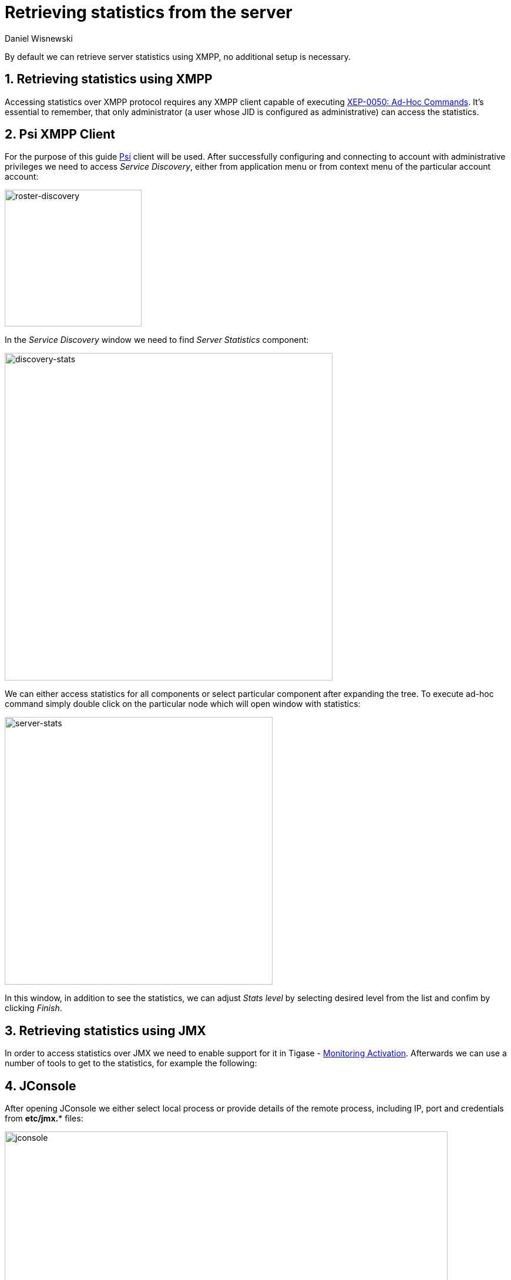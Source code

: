 [[retrievingStatisticsFromTheServer]]
Retrieving statistics from the server
=====================================
:author: Daniel Wisnewski
:version: v2.0
:date: 2015-13-07 11:22

:toc:
:numbered:
:website: http://www.tigase.net

By default we can retrieve server statistics using XMPP, no additional setup is necessary.

Retrieving statistics using XMPP
--------------------------------

Accessing statistics over XMPP protocol requires any XMPP client capable of executing link:http://xmpp.org/extensions/xep-0050.html[XEP-0050: Ad-Hoc Commands]. It's essential to remember, that only administrator (a user whose JID is configured as administrative) can access the statistics.

Psi XMPP Client
---------------

For the purpose of this guide http://psi-im.org/[Psi] client will be used. After successfully configuring and connecting to account with administrative privileges we need to access _Service Discovery_, either from application menu or from context menu of the particular account account:

image:images/monitoring_xmpp_1.png[caption="Figure 1: ", title="Access service discovery", alt="roster-discovery", width="233"]

In the _Service Discovery_ window we need to find _Server Statistics_ component:

image:images/monitoring_xmpp_2.png[caption="Figure 2: ", title="Access statistics component in service discovery", alt="discovery-stats", width="558"]

We can either access statistics for all components or select particular component after expanding the tree. To execute ad-hoc command simply double click on the particular node which will open window with statistics:

image:images/monitoring_xmpp_3.png[caption="Figure 3: ", title="Server statistics", alt="server-stats", width="456"]

In this window, in addition to see the statistics, we can adjust _Stats level_ by selecting desired level from the list and confim by clicking _Finish_.


Retrieving statistics using JMX
-------------------------------

In order to access statistics over JMX we need to enable support for it in Tigase - xref:monitoring_activation[Monitoring Activation]. Afterwards we can use a number of tools to get to the statistics, for example the following:

JConsole
--------

After opening JConsole we either select local process or provide details of the remote process, including IP, port and credentials from *etc/jmx.** files:

image:images/monitoring_jmx_jconsole_1.png[caption="Figure 4: JConsole", alt="jconsole", width="754"]

Afterwards we navigate to the MBeans tab from where we can access the `tigase.stats` MBean. It offers similar options to XMPP - either accessing statistics for all components or only for particular component as well as adjusting level for which we want to obtain statistics:

image:images/monitoring_jmx_jconsole_2.png[caption="Figure 5: JConsole", alt="jconsole", width="967"]

StatsDumper.groovy
------------------

In order to collect statistics over period of time following groovy script can be used: link:files/StatsDumper.groovy[StatsDumper.groovy]. It's a Simple JMX client that connects to Tigase and periodically saves all statistics to files.

It takes following parameters:
[source,bash]
----
$ groovy StatsDumper.groovy [hostname] [username] [password] [dir] [port] [delay(ms)] [interval(ms)] [loadhistory(bool)]
----
* hostname - address of the instance
* username - JMX username
* password - JMX username
* dir - directory to which save the files with statistics
* port - port on which to make the connection
* delay(ms) - initial delay in milliseconds after which statistics should be saved
* interval(ms) - interval between each retrieval/saving of statistics
* loadhistory(bool) - indicates whether or not load statistics history from server (if such is enabled in Tigase)

Statistics description
----------------------
Statistics are divided between components and processors.  You may see the same statistics collected for multiple components which are defined in common components section.
Note that statistics are defined by {$component}/statistic so if you wanted Max queue size on pubsub, you would look for +pubsub/Max queue size+.
Statistics will not be provided by components that are not enabled.

Statistics common to components
~~~~~~~~~~~~~~~~~~~~~~~~~~~~~~~
These statistics may be found in multiple components and may be seen multiple times.
For example both s2s and c2s will have Bytes sent statistic, so each can be found the following way:
[source,properties]
-----
s2s/Bytes received
c2s/Bytes received
-----

add-script last {interval}
^^^^^^^^^^^^^^^^^^^^^^^^^^

The number of times that +add-script+ adhoc command has been run within the last interval.

*Available {interval}*: hour|minute|second

*Statistics Level*: FINEST

*Result Format*: Integer

*Sub-level Statistics Available*:

+add-script/Average processing time+: The average time in ms, returned as an integer, it takes for +add-script+ to execute.

*Available from the following components*:
[source,list]
-----
amp, bosh, c2s, cl-comp, eventbus, message-archive, message-router, monitor, muc, proxy, pubsub, rest, s2s, sess-man, ws2s
-----

*List of possible statistics*:
[source,list]
-----
{compname}/adhoc-command/add-script last hour
{compname}/adhoc-command/add-script last minute
{compname}/adhoc-command/add-script last second
{compname}/adhoc-command/add-script/Average processing time
-----

Average processing time on last 100 runs [ms]
^^^^^^^^^^^^^^^^^^^^^^^^^^^^^^^^^^^^^^^^^^^^^

The average processing time in milliseconds for all commands and scripts for this component over the last 100 times component is called.  This number will populate with less than 100 runs, and will continue averaging until 100 runs happens, at that point, it's the most recent 100 instances.
This statistic will reset every time the server shuts down or restarts.

*Statistics Level*: FINEST

*Result Format*: Integer

*Available from the following components*:
[source,list]
-----
amp, bosh, c2s, cl-comp, eventbus, message-archive, message-router, monitor, muc, proxy, pubsub, rest, s2s, sess-man, ws2s
-----

*List of possible statistics*:
[source,list]
-----
{compname}/Average processing time on last 100 runs [ms]
-----

Bytes received
^^^^^^^^^^^^^^
The total number of bytes that the component has received during the current server instance. This statistic resets at server shutdown or restart.

*Statistics Level*: FINE|FINEST

c2s is FINE, all others are FINEST

*Result Format*: Integer

*Available from the following components*:
[source,list]
-----
bosh, c2s, cl-comp, proxy, s2s, ws2s
-----

*List of possible statistics*:
[source,list]
-----
{compname}/Bytes received
-----

Bytes sent
^^^^^^^^^^

The total number of bytes that the component has sent during the current server instance. This statistic resets at server shutdown or restart.

*Statistics Level*: FINE|FINEST

c2s is FINE, all others are FINEST

*Result Format*: Integer

*Available from the following components*:
[source,list]
-----
bosh, c2s, cl-comp, proxy, s2s, ws2s
-----

*List of possible statistics*:
[source,list]
-----
{compname}/Bytes sent
-----

del-script last {interval}
^^^^^^^^^^^^^^^^^^^^^^^^^^

The number of times that +del-script+ adhoc command has been run within the last interval.

*Available {interval}*: hour|minute|second

*Statistics Level*: FINEST

*Result Format*: Integer

*Sub-level Statistics Available*:

+del-script/Average processing time+: The average time in ms, returned as an integer, it takes for +del-script+ to execute.

*Available from the following components*:
[source,list]
-----
amp, bosh, c2s, cl-comp, eventbus, message-archive, message-router, monitor, muc, proxy, pubsub, rest, s2s, sess-man, ws2s
-----

*List of possible statistics*:
[source,list]
-----
{compname}/adhoc-command/del-script last hour
{compname}/adhoc-command/del-script last minute
{compname}/adhoc-command/del-script last second
{compname}/adhoc-command/del-script/Average processing time
-----

Last {interval} packets
^^^^^^^^^^^^^^^^^^^^^^^

The number of packets that have been handled by this component in the last interval.

*Available {interval}*: hour|minute|second

*Statistics Level*: FINEST

*Result Format*: Integer

*Available from the following components*:
[source,list]
-----
amp, bosh, c2s, cl-comp, eventbus, message-archive, message-router, monitor, muc, proxy, pubsub, rest, s2s, sess-man, ws2s
-----

*List of possible statistics*:
[source,list]
-----
{compname}/last hour packets
{compname}/last minute packets
{compname}/last second packets
-----

list-commands last {interval}
^^^^^^^^^^^^^^^^^^^^^^^^^^^^^

The number of +list-commands+ requests sent to the component in the last interval.

*Available {interval}*: hour|minute|second

*Statistics Level*: FINEST

*Result Format*: Integer

*Sub-level Statistics Available*:

+list-commands/Average processing time+: The average time in ms, returned as an integer, it takes for +list-commands+ to execute.

*Available from the following components*:
[source,list]
-----
amp, bosh, c2s, cl-comp, eventbus, message-archive, message-router, monitor, muc, proxy, pubsub, rest, s2s, sess-man, ws2s
-----

*List of possible statistics*:
[source,list]
-----
{compname}/list-commands last hour
{compname}/list-commands last minute
{compname}/list-commands last second
{compname}/list-commands/Average processing time
-----

{IN|OUT|Total} queue overflow
^^^^^^^^^^^^^^^^^^^^^^^^^^^^^

The number of times the in or out queue has overflown for this component.  That is there are more packets queues than the max queue size.
A total statistic is also available that combines both results.

*Statistics Level*: FINEST

*Result Format*: Integer

*Available from the following components*:
[source,list]
-----
amp, bosh, c2s, cl-comp, eventbus, message-archive, message-router, monitor, muc, proxy, pubsub, rest, s2s, sess-man, ws2s
-----

*List of possible statistics*:
[source,list]
-----
{compname}/IN queue overflow
{compname}/OUT queue overflow
{compname}/Total queue overflow
-----

{in|out} queue wait: {priority}
^^^^^^^^^^^^^^^^^^^^^^^^^^^^^^^

The number of packets with {priority} priority currently in the incoming or outgoing queue.

*Available {priority}*: SYSTEM|CLUSTER|HIGH|NORMAL|LOW|PRESENCE|LOWEST

*Statistics Level*: FINEST

*Result Format*: Integer

*Available from the following components*:
[source,list]
-----
amp, bosh, c2s, cl-comp, eventbus, message-archive, message-router, monitor, muc, proxy, pubsub, rest, s2s, sess-man, ws2s
-----

*List of possible statistics*:
[source,list]
-----
{compname}/In queue wait: SYSTEM
{compname}/In queue wait: CLUSTER
{compname}/In queue wait: HIGH
{compname}/In queue wait: NORMAL
{compname}/In queue wait: LOW
{compname}/In queue wait: PRESENCE
{compname}/In queue wait: LOWEST
{compname}/Out queue wait: SYSTEM
{compname}/Out queue wait: CLUSTER
{compname}/Out queue wait: HIGH
{compname}/Out queue wait: NORMAL
{compname}/Out queue wait: LOW
{compname}/Out queue wait: PRESENCE
{compname}/Out queue wait: LOWEST
-----

{IN|OUT}_QUEUE processed {type}
^^^^^^^^^^^^^^^^^^^^^^^^^

The number of stanzas of different types that have been processed VIA the In or Out Queue of this component.  This number will reset at the end of the server instance.
Each component will have a list of the different types of stanzas it can process.

*Available {type}*:
[source,list]
-----
messages
presences
cluster
other
IQ no XMLNS
IQ http://jabber.org/protocol/disco#items
IQ bind
IQ jabber:iq:roster
IQ session
IQ vCard
IQ command
IQ jabber:iq:private
IQ http://jabber.org/protocol/disco#info
total IQ
-----

NOTE: Several statistics are only available from statistics component, shutdown thread will ONLY print the following: messages, presences, cluster, other, IQ no XLMNS, total IQ.

*Statistics Level*: FINER

*Result Format*: Integer

*Available from the following components*:
[source,list]
-----
amp, bosh, c2s, cl-comp, eventbus, message-archive, message-router, monitor, muc, proxy, pubsub, rest, s2s, sess-man, ws2s
-----

*List of possible statistics*:
[source,list]
-----
{compname}/IN_QUEUE processed messages
{compname}/IN_QUEUE processed presences
{compname}/IN_QUEUE processed cluster
{compname}/IN_QUEUE processed other
{compname}/IN_QUEUE processed IQ no XMLNS
{compname}/IN_QUEUE processed IQ http://jabber.org/protocol/disco#items
{compname}/IN_QUEUE processed IQ http://jabber.org/protocol/disco#info
{compname}/IN_QUEUE processed IQ bind
{compname}/IN_QUEUE processed IQ jabber:iq:roster
{compname}/IN_QUEUE processed IQ jabber:iq:private
{compname}/IN_QUEUE processed IQ session
{compname}/IN_QUEUE processed IQ vCard
{compname}/IN_QUEUE processed IQ command
{compname}/IN_QUEUE processed total IQ
{compname}/OUT_QUEUE processed messages
{compname}/OUT_QUEUE processed presences
{compname}/OUT_QUEUE processed cluster
{compname}/OUT_QUEUE processed other
{compname}/OUT_QUEUE processed IQ no XMLNS
{compname}/OUT_QUEUE processed IQ http://jabber.org/protocol/disco#items
{compname}/OUT_QUEUE processed IQ http://jabber.org/protocol/disco#info
{compname}/OUT_QUEUE processed IQ bind
{compname}/OUT_QUEUE processed IQ jabber:iq:roster
{compname}/OUT_QUEUE processed IQ jabber:iq:private
{compname}/OUT_QUEUE processed IQ session
{compname}/OUT_QUEUE processed IQ vCard
{compname}/OUT_QUEUE processed IQ command
{compname}/OUT_QUEUE processed total IQ
-----

max queue size
^^^^^^^^^^^^^^

The maximum number of items allowed in the packet queue for this component.

*Statistics Level*:

*Result Format*: Integer

*Available from the following components*:
[source,list]
-----
amp, bosh, c2s, cl-comp, eventbus, message-archive, message-router, muc, monitor, proxy, pubsub, rest, s2s, sess-man, ws2s
-----

*List of possible statistics*:
[source,list]
-----
{compname}/max queue size
-----

Open Connections
^^^^^^^^^^^^^^^^

The number of open connections to the component.

*Statistics Level*: INFO|FINEST

c2s is INFO, all other components are FINEST

*Result Format*: Integer

*Available from the following components*:
[source,list]
-----
bosh, c2s, cl-comp, proxy, s2s, ws2s
-----

*List of possible statistics*:
[source,list]
-----
{compname}/Open connections
-----

Packets received
^^^^^^^^^^^^^^^^

The total number of packets received by the component from external sources in the current instance.  This number resets at server shutdown or restart.

*Statistics Level*: FINE

*Result Format*: Integer

*Available from the following components*:
[source,list]
-----
amp, bosh, c2s, cl-comp, eventbus, message-archive, message-router, monitor, muc, proxy, pubsub, rest, s2s, sess-man, ws2s
-----

*List of possible statistics*:
[source,list]
-----
{compname}/Packets received
-----

Packets sent
^^^^^^^^^^^^

The total number of packets sent by the component in the current instance.  This number resets at server shutdown or restart.

*Statistics Level*: FINE

*Result Format*: Integer

*Available from the following components*:
[source,list]
-----
amp, bosh, c2s, cl-comp, eventbus, message-archive, message-router, monitor, muc, proxy, pubsub, rest, s2s, sess-man, ws2s
-----

*List of possible statistics*:
[source,list]
-----
{compname}/Packets sent
-----

Processed packets thread: {in|out}_{#}
^^^^^^^^^^^^^^^^^^^^^^^^^^^^^^^^^^^^^^

How many packets have been processed in and out by each processing thread.  Statistics will provide a list with each processing thread, and each thread having an in and an out counter.
Let's say that we have 4 threads set for ws2s, a list will be seen like this:
[source,list]
-----
ws2s/Processed packets thread: in_0-ws2s
ws2s/Processed packets thread: in_2-ws2s
ws2s/Processed packets thread: in_3-ws2s
ws2s/Processed packets thread: in_4-ws2s
ws2s/Processed packets thread: out_0-ws2s
ws2s/Processed packets thread: out_1-ws2s
ws2s/Processed packets thread: out_2-ws2s
ws2s/Processed packets thread: out_3-ws2s
-----
Note that the processor counter starts with 0 and will count for as many threads as the component has as defined in xref:processingthreadsstat[{compname}/Processing threads].

*Statistics Level*: FINEST

*Result Format*: Integer

*Available from the following components*:
[source,list]
-----
amp, bosh, c2s, cl-comp, eventbus, message-archive, message-router, monitor, muc, pubsub, proxy, rest, s2s, sess-man, ws2s
-----

*List of possible statistics*:
[source,list]
-----
{compname}/Processed packets thread: in_0-{compname}
{compname}/Processed packets thread: out_0-{compname}
{compname}/Processed packets thread: in_1-{compname}
{compname}/Processed packets thread: out_1-{compname}
{compname}/Processed packets thread: in_2-{compname}
{compname}/Processed packets thread: out_2-{compname}
{compname}/Processed packets thread: in_3-{compname}
{compname}/Processed packets thread: out_3-{compname}
{compname}/Processed packets thread: in_4-{compname}
{compname}/Processed packets thread: out_4-{compname}
{compname}/Processed packets thread: in_5-{compname}
{compname}/Processed packets thread: out_5-{compname}
...
-----

[[processingthreadsstat]]
processing threads
^^^^^^^^^^^^^^^^^^

The number of threads provided for the particular component.

*Statistics Level*: FINER

*Result Format*: Integer

*Available from the following components*:
[source,list]
-----
amp, bosh, c2s, cl-comp, eventbus, message-archive, message-router, monitor, muc, proxy, pubsub, rest, s2s, sess-man, ws2s
-----

*List of possible statistics*:
[source,list]
-----
{compname}/processing threads
-----

Socket overflow
^^^^^^^^^^^^^^^

The number of times that this component has experienced socket overflow and had to drop packets.  This does not include the number of dropped packets.

*Statistics Level*: FINEST


*Result Format*: Integer

*Available from the following components*:
[source,list]
-----
bosh, c2s, cl-comp, proxy, s2s, ws2s
-----

*List of possible statistics*:
[source,list]
-----
{compname}/Socket overflow
-----

Total {in|out} queues wait
^^^^^^^^^^^^^^^^^^^^^^^^^^

The number of packets in the inbound or outbound queue that are currently waiting to be sent.  This includes packets of all types. This is an instant statistics, in that the number in queue is only as many in the queue the moment statistics are gathered.

*Related Statistics*:
+{compname}/Total queue wait+: A combined total of +Total in queue wait+ and +Total out queue wait+ statistics for this component.
+Total queues wait+: A combined total of all component queue wait statistics.

*Statistics Level*: FINEST

*Result Format*: Integer

*Available from the following components*:
[source,list]
-----
amp, bosh, c2s, cl-comp, eventbus, message-archive, message-router, muc, monitor, proxy, pubsub, rest, s2s, sess-man, ws2s
-----

*List of possible statistics*:
[source,list]
-----
{compname}/Total in queues wait
{compname}/Total out queues wait
{compname}/Total queues wait
Total queues wait
-----

Total queues overflow
^^^^^^^^^^^^^^^^^^^^^

The number of times the component packet wait queue has overflown and had to drop packets.  This statistic does not keep track of the number of dropped packets.

*Related Statistics*:
+total/Total queues overflow+: The combined total of all queue overflow statistics for all components.

*Statistics Level*: FINEST

*Result Format*: Integer

*Available from the following components*:
[source,list]
-----
amp, bosh, c2s, cl-comp, eventbus, message-archive, message-router, monitor, muc, proxy, pubsub, rest, s2s, sess-man, ws2s
-----

*List of possible statistics*:
[source,list]
-----
{compname}/Total queues overflow
total/Total queues overflow
-----

Waiting to send
^^^^^^^^^^^^^^^

The number of packets in the component's queue that are waiting to be sent.  This number will usually be 0 however it will grow if a large number of packets are jamming up your system, or your queue sizes are set too low.

*Statistics Level*: FINEST

*Result Format*: Integer

*Available from the following components*:
[source,list]
-----
bosh, c2s, cl-comp, proxy, s2s, ws2s
-----

*List of possible statistics*:
[source,list]
-----
{compname}/Waiting to send
-----

Watchdog runs
^^^^^^^^^^^^^

The number of times watchdog has been run on this component to check for stale connections.

*Statistics Level*: FINER

*Result Format*: Integer

*Available from the following components*:
[source,list]
-----
bosh, c2s, cl-comp, s2s, ws2s
-----

*List of possible statistics*:
[source,list]
-----
{compname}/Watchdog runs
-----

Watchdog stopped
^^^^^^^^^^^^^^^^

The number of times watchdog identified and closed a connection it has found to be stale according to the settings in init.properties or by the defaults defined xref:watchdog[in this section].

*Statistics Level*: FINER

*Result Format*: Integer

*Available from the following components*:
[source,list]
-----
bosh, cl-comp, c2s, s2s, ws2s
-----

*List of possible statistics*:
[source,list]
-----
{compname}/Watchdog stopped
-----

Watchdog tests
^^^^^^^^^^^^^^

The number of times watchdog has found a potential stale connection and has conducted a test to determine whether or not to close the connection.  This is per component in the current server instance.

*Statistics Level*: FINER

*Result Format*: Integer

*Available from the following components*:
[source,list]
-----
bosh, cl-comp, c2s, s2s, ws2s
-----

*List of possible statistics*:
[source,list]
-----
{compname}/Watchdog tests
-----

AMP
~~~

No exclusive amp specific statistics

bosh
~~~~

Bosh sessions
^^^^^^^^^^^^^

The number of currently open and running BOSH sessions to the server.

*Statistics Level*: FINEST

*Result Format*: Integer

*List of possible statistics*:
[source,list]
-----
bosh/Bosh sessions
-----

pre-bind-session last {interval}
^^^^^^^^^^^^^^^^^^^^^^^^^^^^^^^^

The number of times the pre-bind-session command has been executed within the last specified interval.

*Available {interval}*: hour|minute|second

*Statistics Level*: FINEST

*Result Format*: Integer

*Sub-level Statistics Available*:

+bosh/pre-bind-session/Average processing time+: The average time in ms, returned as an integer, it takes for +pre-bind-session+ to execute.

*List of possible statistics*:
[source,list]
-----
bosh/adhoc-command/pre-bind-session last hour
bosh/adhoc-command/pre-bind-session last minute
bosh/adhoc-command/pre-bind-session last second
bosh/adhoc-command/pre-bind-session/Average processing time
-----

c2s
~~~

No exclusive c2s specific statistics

cl-comp
~~~~~~~

adhoc-command/cluster-nodes-list last {interval}
^^^^^^^^^^^^^^^^^^^^^^^^^^^^^^^^^^^^^^^^^^^^^^^^

The number of times per interval that the cluster-nodes-list command has been executed.

*Available {interval}*: hour|minute|second

*Statistics Level*: FINEST

*Result Format*: Integer

*Sub-level Statistics Available*:

+cl-comp/Adhoc-command/cluster-nodes-list/Average processing time+: The average time in ms, returned as an integer, it takes for +cluster-nodes-list+ to execute.

*List of possible statistics*:
[source,list]
-----
cl-comp/adhoc-command/cluster-nodes-list last hour
cl-comp/adhoc-command/cluster-nodes-list last minute
cl-comp/adhoc-command/cluster-nodes-list last second
cl-comp/adhoc-command/cluster-nodes-list/Average processing time
-----

adhoc-command/force-stop-service last {interval}
^^^^^^^^^^^^^^^^^^^^^^^^^^^^^^^^^^^^^^^^^^^^^^^^

The number of times per interval that the force-stop-service command has been executed.

*Available {interval}*: hour|minute|second

*Statistics Level*: FINEST

*Result Format*: Integer

*Sub-level Statistics Available*:

+cl-comp/Adhoc-command/force-stop-service/Average processing time+: The average time in ms, returned as an integer, it takes for +force-stop-service+ to execute.

*List of possible statistics*:
[source,list]
-----
cl-comp/adhoc-command/force-stop-service last hour
cl-comp/adhoc-command/force-stop-service last minute
cl-comp/adhoc-command/force-stop-service last second
cl-comp/adhoc-command/force-stop-service/Average processing time
-----

adhoc-command/service-keys last {interval}
^^^^^^^^^^^^^^^^^^^^^^^^^^^^^^^^^^^^^^^^^^

The number of times per interval that the service-keys command has been executed.

*Available {interval}*: hour|minute|second

*Statistics Level*: FINEST

*Result Format*: Integer

*Sub-level Statistics Available*:

+cl-comp/Adhoc-command/service-keys/Average processing time+: The average time in ms, returned as an integer, it takes for +service-keys+ to execute.

*List of possible statistics*:
[source,list]
-----
cl-comp/adhoc-command/service-keys last hour
cl-comp/adhoc-command/service-keys last minute
cl-comp/adhoc-command/service-keys last second
cl-comp/adhoc-command/service-keys/Average processing time
-----

adhoc-command/sim-serv-stopped {interval}
^^^^^^^^^^^^^^^^^^^^^^^^^^^^^^^^^^^^^^^^^

The number of times per interval that the sim-serv-stopped command has been executed.

*Available {interval}*: hour|minute|second

*Statistics Level*: FINEST

*Result Format*: Integer

*Sub-level Statistics Available*:

+cl-comp/Adhoc-command/sim-serv-stopped/Average processing time+: The average time in ms, returned as an integer, it takes for +sim-serv-stopped+ to execute.

*List of possible statistics*:
[source,list]
-----
cl-comp/adhoc-command/sim-serv-stopped last hour
cl-comp/adhoc-command/sim-serv-stopped last minute
cl-comp/adhoc-command/sim-serv-stopped last second
cl-comp/adhoc-command/sim-serv-stopped/Average processing time
-----

Average compression ratio
^^^^^^^^^^^^^^^^^^^^^^^^^

The average compression ratio of data sent to other clusters during the session.

*Statistics Level*: FINE

*Result Format*: Float

*List of possible statistics*:
[source,list]
-----
cl-comp/Average compression ratio
-----

Average decompression ratio
^^^^^^^^^^^^^^^^^^^^^^^^^^^

The average compression ratio of data received from other clusters during the session.

*Statistics Level*: FINE

*Result Format*: Float

*List of possible statistics*:
[source,list]
-----
cl-comp/Average decompression ratio
-----

Last {interval} disconnects
^^^^^^^^^^^^^^^^^^^^^^^^^^^

The number of cluster disconnections within the specified interval.

*Available {interval}*: day|hour

*Statistics Level*: FINE

*Result Format*: Comma separated Array.  For day, each array is the number of disconnections each hour, most recent first. For hour each array is the number of disconnections each minute, most recent first.

*List of possible statistics*:
[source,list]
-----
cl-comp/Last day disconnects
cl-comp/Last hour disconnects
-----

Service connected time-outs
^^^^^^^^^^^^^^^^^^^^^^^^^^^

The number of time-outs during connection initialization of cluster nodes.

*Statistics Level*: FINEST

*Result Format*: Integer

*List of possible statistics*:
[source,list]
-----
cl-comp/Service connected time-outs
-----

Total disconnects
^^^^^^^^^^^^^^^^^

The number of clusters that have disconnected during the current session.

*Statistics Level*: FINEST

*Result Format*: Integer

*List of possible statistics*:
[source,list]
-----
cl-comp/Total disconnects
-----

eventbus
~~~~~~~~

No exclusive eventbus specific statistics

message-archive
~~~~~~~~~~~~~~~

Removal time of expired messages (avg)
^^^^^^^^^^^^^^^^^^^^^^^^^^^^^^^^^^^^^^

The average amount of time in milliseconds it takes to remove expired messages from the repository. This includes manual and automatic removal of messages.

*Statistics Level*: FINE

*Result Format*: Integer

*List of possible statistics*:
[source,list]
-----
message-archive/Removal time of expired messages (avg)
-----

message-router
~~~~~~~~~~~~~~

CPUs no
^^^^^^^

The number of CPUs available on the host machine.

*Statistics Level*: FINEST

*Result Format*: Integer

*List of possible statistics*:
[source,list]
-----
message-router/CPUs no
-----

CPU usage
^^^^^^^^^

% of available CPU power used by Tigase Server at the moment statistics are taken.
Two formats are available for CPU usage: A float integer which expresses a long decimal available from +CPU Usage [%]+, and a string which provides a rounded number with a % sign from +CPU usage+.

*Statistics Level*: FINE

*Result Format*: Float|String

*List of possible statistics*:
[source,list]
-----
message-router/CPU usage [%]
message-router/CPU usage
-----

Free Heap
^^^^^^^^^

The amount of heap memory that is available for use, expressed in KB

*Statistics Level*: FINE

*Result Format* String

*List of possible statistics*:
[source,list]
-----
message-router/Free Heap
-----

Free NonHeap
^^^^^^^^^^^^

The amount of non-heap memory that is available for use, expressed in KB

*Statistics Level*: FINE

*Result Format* String

*List of possible statistics*:
[source,list]
-----
message-router/Free NonHeap
-----

HEAP usage [%]
^^^^^^^^^^^^^^

Total percent of HEAP memory in use by Tigase.

*Statistics Level*: FINE

*Result Format*: Float

*List of possible statistics*:
[source,list]
-----
message-router/HEAP usage [%]
-----

Local hostname
^^^^^^^^^^^^^^

The local hostname of the physical server.

*Statistics Level*: INFO

*Result Format*: String

*List of possible statistics*:
[source,list]
-----
message-router/Local hostname
-----

Load average
^^^^^^^^^^^^

The average system load for the previous minute.  The way in which the load average is calculated is operating system specific but is typically a damped time-dependent average.

*Statistics Level*: FINE

*Result Format*: Float

*List of possible statistics*:
[source,list]
-----
message-router/Load average
-----

Max Heap mem
^^^^^^^^^^^^

Maximum amount of heap memory available as defined by JAVA_OPTIONS in tigase.conf, in Kb.

*Statistics Level*: INFO

*Result Format*: String

*List of possible statistics*:
[source,list]
-----
message-router/Max Heap mem
-----

Max NonHeap mem
^^^^^^^^^^^^^^^

Maximum amount of non-heap memory available as defined by JAVA_OPTIONS in tigase.conf, in Kb.

*Statistics Level*: FINE

*Result Format*: String

*List of possible statistics*:
[source,list]
-----
message-router/Max NonHeap mem
-----

NONHEAP usage [%]
^^^^^^^^^^^^^^^^^

Total amount of NONHEAP memory in use expressed as a percentage.

*Statistics Level*: FINE

*Result Format*: Float

*List of possible statistics*:
[source,list]
-----
message-archive/NONHEAP usage [%]
-----

Threads count
^^^^^^^^^^^^^

The total number of processing threads available across all components.

*Statistics Level*: FINEST

*Result Format*: Integer

*List of possible statistics*:
[source,list]
-----
message-router/Threads count
-----

Uptime
^^^^^^

The total amount of time the server has been online for this session.

*Statistics Level*: INFO

*Result Format*: String

*List of possible statistics*:
[source,list]
-----
message-router/Uptime
-----

Used Heap
^^^^^^^^^

The amount of heap memory in use in KB.

*Statistics Level*: INFO

*Result Format*: String

*List of possible statistics*:
[source,list]
-----
message-router/Used Heap
-----

Used NonHeap
^^^^^^^^^^^^

The amount of non-heap memory in use shown in KB.

*Statistics Level*: FINE

*Result Format*: String

*List of possible statistics*:
[source,list]
-----
message-router/Used NonHeap
-----

monitor
~~~~~~~

adhoc-command/load-errors last {interval}
^^^^^^^^^^^^^^^^^^^^^^^^^^^^^^^^^^^^^^^^^

The number of times per interval that the load-errors command has been executed.

*Available {interval}*: hour|minute|second

*Statistics Level*: FINEST

*Result Format*: Integer

*Sub-level Statistics Available*:

+monitor/Adhoc-command/load-errors/Average processing time+: The average time in ms, returned as an integer, it takes for +load-errors+ to execute.

*List of possible statistics*:
[source,list]
-----
monitor/adhoc-command/load-errors last hour
monitor/adhoc-command/load-errors last minute
monitor/adhoc-command/load-errors last second
monitor/adhoc-command/load-errors/Average processing time
-----

muc
~~~

adhoc-command/remove-room last {interval}
^^^^^^^^^^^^^^^^^^^^^^^^^^^^^^^^^^^^^^^^^

The number of times per interval that the remove-room command has been executed.

*Available {interval}*: hour|minute|second

*Statistics Level*: FINEST

*Result Format*: Integer

*Sub-level Statistics Available*:

+muc/Adhoc-command/remove-room/Average processing time+: The average time in ms, returned as an integer, it takes for +remove-room+ to execute.

*List of possible statistics*:
[source,list]
-----
monitor/adhoc-command/remove-room last hour
monitor/adhoc-command/remove-room last minute
monitor/adhoc-command/remove-room last second
monitor/adhoc-command/remove-room/Average processing time
-----

adhoc-command/default-room-config last {interval}
^^^^^^^^^^^^^^^^^^^^^^^^^^^^^^^^^^^^^^^^^^^^^^^^^

The number of times per interval that the default-room-command command has been executed.

*Available {interval}*: hour|minute|second

*Statistics Level*: FINEST

*Result Format*: Integer

*Sub-level Statistics Available*:

+muc/Adhoc-command/default-room-config/Average processing time+: The average time in ms, returned as an integer, it takes for +default-room-config+ to execute.

*List of possible statistics*:
[source,list]
-----
muc/adhoc-command/default-room-config last hour
muc/adhoc-command/default-room-config last minute
muc/adhoc-command/default-room-config last second
muc/adhoc-command/default-room-config/Average processing time
-----

proxy
~~~~~

Average transfer size in KB
^^^^^^^^^^^^^^^^^^^^^^^^^^^

Average size of packets sent through the proxy component during the current session.

*Statistics Level*: FINEST

*Result Format*: Integer

*List of possible statistics*:
[source,list]
-----
proxy/Average transfer size in KB
-----

KBytes transferred
^^^^^^^^^^^^^^^^^^

Total number of Kb transferred through the proxy component.

*Statistics Level*: FINEST

*Result Format*: Integer

*List of possible statistics*:
[source,list]
-----
proxy/KBytes transferred
-----

Open streams
^^^^^^^^^^^^

Number of currently open proxy streams.

*Statistics Level*: FINEST

*Result Format*: Integer

*List of possible statistics*:
[source,list]
-----
proxy/Open streams
-----

Transfers completed
^^^^^^^^^^^^^^^^^^^

Number of specific transfers completed through proxy component.

*Statistics Level*: FINEST

*Result Format*: Integer

*List of possible statistics*:
[source,list]
-----
proxy/Transfers completed
-----

pubsub
~~~~~~

Added new nodes
^^^^^^^^^^^^^^^

The total number of new nodes that has been added in the current server instance.  This statistic is reset when the server resets.

*Statistics Level*: FINEST

*Result Format*: Integer

*List of possible statistics*:
[source,list]
-----
pubsub/Added new nodes
-----

adhoc-command/delete-item last {interval}
^^^^^^^^^^^^^^^^^^^^^^^^^^^^^^^^^^^^^^^^^

The number of times per interval that the delete-item command has been executed.

*Available {interval}*: hour|minute|second

*Statistics Level*: FINEST

*Result Format*: Integer

*Sub-level Statistics Available*:

+pubsub/adhoc-command/delete-item/Average processing time+: The average time in ms, returned as an integer, it takes for +delete-item+ to execute.

*List of possible statistics*:
[source,list]
-----
pubsub/adhoc-command/delete-item last hour
pubsub/adhoc-command/delete-item last minute
pubsub/adhoc-command/delete-item last second
pubsub/adhoc-command/delete-item/Average processing time
-----

adhoc-command/delete-node last {interval}
^^^^^^^^^^^^^^^^^^^^^^^^^^^^^^^^^^^^^^^^^

The number of times per interval that the delete-node command has been executed.

*Available {interval}*: hour|minute|second

*Statistics Level*: FINEST

*Result Format*: Integer

*Sub-level Statistics Available*:

+pubsub/adhoc-command/delete-node/Average processing time+: The average time in ms, returned as an integer, it takes for +delete-item+ to execute.

*List of possible statistics*:
[source,list]
-----
pubsub/adhoc-command/delete-node last hour
pubsub/adhoc-command/delete-node last minute
pubsub/adhoc-command/delete-node last second
pubsub/adhoc-command/delete-node/Average processing time
-----

adhoc-command/list-items last {interval}
^^^^^^^^^^^^^^^^^^^^^^^^^^^^^^^^^^^^^^^^

The number of times per interval that the list-items command has been executed.

*Available {interval}*: hour|minute|second

*Statistics Level*: FINEST

*Result Format*: Integer

*Sub-level Statistics Available*:

+pubsub/adhoc-command/list-items/Average processing time+: The average time in ms, returned as an integer, it takes for +list-items+ to execute.

*List of possible statistics*:
[source,list]
-----
pubsub/adhoc-command/list-items last hour
pubsub/adhoc-command/list-items last minute
pubsub/adhoc-command/list-items last second
pubsub/adhoc-command/list-items/Average processing time
-----

adhoc-command/list-nodes last {interval}
^^^^^^^^^^^^^^^^^^^^^^^^^^^^^^^^^^^^^^^^

The number of times per interval that the list-nodes command has been executed.

*Available {interval}*: hour|minute|second

*Statistics Level*: FINEST

*Result Format*: Integer

*Sub-level Statistics Available*:

+pubsub/adhoc-command/list-nodes/Average processing time+: The average time in ms, returned as an integer, it takes for +list-nodes+ to execute.

*List of possible statistics*:
[source,list]
-----
pubsub/adhoc-command/list-nodes last hour
pubsub/adhoc-command/list-nodes last minute
pubsub/adhoc-command/list-nodes last second
pubsub/adhoc-command/list-nodes/Average processing time
-----

adhoc-command/publish-item last {interval}
^^^^^^^^^^^^^^^^^^^^^^^^^^^^^^^^^^^^^^^^^^

The number of times per interval that the publish-item command has been executed.

*Available {interval}*: hour|minute|second

*Statistics Level*: FINEST

*Result Format*: Integer

*Sub-level Statistics Available*:

+pubsub/adhoc-command/publish-item/Average processing time+: The average time in ms, returned as an integer, it takes for +publish-item+ to execute.

*List of possible statistics*:
[source,list]
-----
pubsub/adhoc-command/publish-item last hour
pubsub/adhoc-command/publish-item last minute
pubsub/adhoc-command/publish-item last second
pubsub/adhoc-command/publish-item/Average processing time
-----

adhoc-command/retrieve-item last {interval}
^^^^^^^^^^^^^^^^^^^^^^^^^^^^^^^^^^^^^^^^^^^

The number of times per interval that the retrieve-item command has been executed.

*Available {interval}*: hour|minute|second

*Statistics Level*: FINEST

*Result Format*: Integer

*Sub-level Statistics Available*:

+pubsub/adhoc-command/retrieve-item/Average processing time+: The average time in ms, returned as an integer, it takes for +retrieve-item+ to execute.

*List of possible statistics*:
[source,list]
-----
pubsub/adhoc-command/retrieve-item last hour
pubsub/adhoc-command/retrieve-item last minute
pubsub/adhoc-command/retrieve-item last second
pubsub/adhoc-command/retrieve-item/Average processing time
-----

AdHocConfigCommandModule last {interval}
^^^^^^^^^^^^^^^^^^^^^^^^^^^^^^^^^^^^^^^^

The number of times per interval that the AdHocConfigCommandModule command has been executed.

*Available {interval}*: hour|minute|second

*Statistics Level*: FINEST

*Result Format*: Integer

*Sub-level Statistics Available*:

+pubsub/AdHocConfigCommandModule/Average processing time+: The average time in ms, returned as an integer, it takes for +AdHocConfigCommandModule+ to execute.

*List of possible statistics*:
[source,list]
-----
pubsub/AdHocConfigCommandModule last hour
pubsub/AdHocConfigCommandModule last minute
pubsub/AdHocConfigCommandModule last second
pubsub/AdHocConfigCommandModule/Average processing time
-----

Affiliations count (in cache)
^^^^^^^^^^^^^^^^^^^^^^^^^^^^^

The total number of pubsub affiliations that are resident in cache memory.  Affiliations include JIDs that are one of the following; Owner, Publisher, Publish-Only, Member, None, Outcast.  This may not reflect total pubsub affiliations in repository.

*Statistics Level*: FINEST

*Result Format*: Integer

*List of possible statistics*:
[source,list]
-----
pubsub/Affiliations count (in cache)
-----


Average DB write time [ms]
^^^^^^^^^^^^^^^^^^^^^^^^^^

The average time of all DB writes from PubSub component.  Average is calculated using two other statistics: (Total writing time / Database writes)

*Statistics Level*: FINEST

*Result Format*: Integer

*List of possible statistics*:
[source,list]
-----
pubsub/Average DB write time [ms]
-----

cache/hits last {interval}
^^^^^^^^^^^^^^^^^^^^^^^^^^

The number of times the cache has achieved a hit within the last interval.  A hit is when a request for information is matched to data that is inside the cache memory.

*Available {interval}*: hour|minute|second

*Statistics Level*: FINEST

*Result Format*: Integer

*List of possible statistics*:
[source,list]
-----
pubsub/cache/hits last hour
pubsub/cache/hits last minute
pubsub/cache/hits last second
-----

cache/hit-miss ratio per {interval}
^^^^^^^^^^^^^^^^^^^^^^^^^^^^^^^^^^^

The ratio of cache hits to cache misses over the specified period.  A cache hit is when a request for information from the cache is matched with information in the cache.  A miss is when that information request cannot find a match in cache.  A miss only indicates that that information was not found in the cache, not that it is not in the repository.

*Available {interval}*: hour|minute

*Statistics Level*: FINE

*Result Format*: Float

*List of possible statistics*:
[source,list]
-----
pubsub/cache/hit-miss ratio per hour
pubsub/cache/hit-miss ratio per minute
-----

cache/requests last {interval}
^^^^^^^^^^^^^^^^^^^^^^^^^^^^^^

The number of memory cache requests made within the last interval.

*Available {interval}*: hour|minute|second

*Statistics Level*: FINEST

*Result Format*: Integer

*List of possible statistics*:
[source,list]
-----
pubsub/cache/Requests last hour
pubsub/cache/Requests last minute
pubsub/cache/Requests last second
-----

Cached nodes
^^^^^^^^^^^^

The number of nodes that is currently in memory cache.

*Statistics Level*: FINEST

*Result Format*: Integer

*List of possible statistics*:
[source,list]
-----
pubsub/Cached nodes
-----

CapsModule
^^^^^^^^^^

The number of times per interval that the CapsModule command has been executed.

*Available {interval}*: hour|minute|second

*Statistics Level*: FINEST

*Result Format*: Integer

*Sub-level Statistics Available*:

+pubsub/CapsModule/Average processing time+: The average time in ms, returned as an integer, it takes for +CapsModule+ to execute.

*List of possible statistics*:
[source,list]
-----
pubsub/CapsModule last hour
pubsub/CapsModule last minute
pubsub/CapsModule last second
pubsub/CapsModule/Average processing time
-----

db/GetNodeItems requests last {interval}
^^^^^^^^^^^^^^^^^^^^^^^^^^^^^^^^^^^^^^^^

The number of times +GetNodeItems+ command has been run within the specified interval.

*Available {interval}*: hour|minute|second

*Statistics Level*: FINEST

*Result Format*: Integer

*Sub-level Statistics Available*:

+pubsub/db/GetNodeItems/Average processing time+: The average time in ms, returned as an integer, it takes for +GetNodeItems+ to execute.

*List of possible statistics*:
[source,list]
-----
pubsub/db/GetNodeItems last hour
pubsub/db/GetNodeItems last minute
pubsub/db/GetNodeItems last second
pubsub/db/GetNodeItems/Average processing time
-----

DefaultConfigModule last {interval}
^^^^^^^^^^^^^^^^^^^^^^^^^^^^^^^^^^^

The number of times per interval that the DefaultConfigModule command has been executed.

*Available {interval}*: hour|minute|second

*Statistics Level*: FINEST

*Result Format*: Integer

*Sub-level Statistics Available*:

+pubsub/DefaultConfigModule/Average processing time+: The average time in ms, returned as an integer, it takes for +DefaultConfigModule+ to execute.

*List of possible statistics*:
[source,list]
-----
pubsub/DefaultConfigModule last hour
pubsub/DefaultConfigModule last minute
pubsub/DefaultConfigModule last second
pubsub/DefaultConfigModule/Average processing time
-----

DiscoverInfoModule last {interval}
^^^^^^^^^^^^^^^^^^^^^^^^^^^^^^^^^^

The number of times per interval that the DiscoverInfoModule command has been executed.

*Available {interval}*: hour|minute|second

*Statistics Level*: FINEST

*Result Format*: Integer

*Sub-level Statistics Available*:

+pubsub/DiscoverInfoModule/Average processing time+: The average time in ms, returned as an integer, it takes for +DiscoverInfoModule+ to execute.

*List of possible statistics*:
[source,list]
-----
pubsub/DiscoverInfoModule last hour
pubsub/DiscoverInfoModule last minute
pubsub/DiscoverInfoModule last second
pubsub/DiscoverInfoModule/Average processing time
-----

DiscoverItemsModule last {interval}
^^^^^^^^^^^^^^^^^^^^^^^^^^^^^^^^^^^

The number of times per interval that the DiscoverItemsModule command has been executed.

*Available {interval}*: hour|minute|second

*Statistics Level*: FINEST

*Result Format*: Integer

*Sub-level Statistics Available*:

+pubsub/DiscoverItemsModule/Average processing time+: The average time in ms, returned as an integer, it takes for +DiscoverItemsModule+ to execute.

*List of possible statistics*:
[source,list]
-----
pubsub/DiscoverItemsModule last hour
pubsub/DiscoverItemsModule last minute
pubsub/DiscoverItemsModule last second
pubsub/DiscoverItemsModule/Average processing time
-----

JabberVersionModule last {interval}
^^^^^^^^^^^^^^^^^^^^^^^^^^^^^^^^^^^

The number of times per interval that the JabberVersionModule command has been executed.

*Available {interval}*: hour|minute|second

*Statistics Level*: FINEST

*Result Format*: Integer

*Sub-level Statistics Available*:

+pubsub/JabberVersionModule/Average processing time+: The average time in ms, returned as an integer, it takes for +JabberVersionModule+ to execute.

*List of possible statistics*:
[source,list]
-----
pubsub/JabberVersionModule last hour
pubsub/JabberVersionModule last minute
pubsub/JabberVersionModule last second
pubsub/JabberVersionModule/Average processing time
-----

ManageAffiiationsModule last {interval}
^^^^^^^^^^^^^^^^^^^^^^^^^^^^^^^^^^^^^^^

The number of times per interval that the ManageAffiliationsModule command has been executed.

*Available {interval}*: hour|minute|second

*Statistics Level*: FINEST

*Result Format*: Integer

*Sub-level Statistics Available*:

+pubsub/ManageAffiliationsModule/Average processing time+: The average time in ms, returned as an integer, it takes for +ManageAffiliationsModule+ to execute.

*List of possible statistics*:
[source,list]
-----
pubsub/ManageAffiliationsModule last hour
pubsub/ManageAffiliationsModule last minute
pubsub/ManageAffiliationsModule last second
pubsub/ManageAffiliationsModule/Average processing time
-----

ManageSubscriptionModule last {interval}
^^^^^^^^^^^^^^^^^^^^^^^^^^^^^^^^^^^^^^^^

The number of times per interval that the ManageSubscriptionModule command has been executed.

*Available {interval}*: hour|minute|second

*Statistics Level*: FINEST

*Result Format*: Integer

*Sub-level Statistics Available*:

+pubsub/ManageSubscriptionModule/Average processing time+: The average time in ms, returned as an integer, it takes for +ManageSubscriptionModule+ to execute.

*List of possible statistics*:
[source,list]
-----
pubsub/ManageSubscriptionModule last hour
pubsub/ManageSubscriptionModule last minute
pubsub/ManageSubscriptionModule last second
pubsub/ManageSubscriptionModule/Average processing time
-----

NodeConfigModule last {interval}
^^^^^^^^^^^^^^^^^^^^^^^^^^^^^^^^

The number of times per interval that the NodeConfigModule command has been executed.

*Available {interval}*: hour|minute|second

*Statistics Level*: FINEST

*Result Format*: Integer

*Sub-level Statistics Available*:

+pubsub/NodeConfigModule/Average processing time+: The average time in ms, returned as an integer, it takes for +NodeConfigModule+ to execute.

*List of possible statistics*:
[source,list]
-----
pubsub/NodeConfigModule last hour
pubsub/NodeConfigModule last minute
pubsub/NodeConfigModule last second
pubsub/NodeConfigModule/Average processing time
-----

NodeCreateModule last {interval}
^^^^^^^^^^^^^^^^^^^^^^^^^^^^^^^^

The number of times per interval that the NodeCreateModule command has been executed.

*Available {interval}*: hour|minute|second

*Statistics Level*: FINEST

*Result Format*: Integer

*Sub-level Statistics Available*:

+pubsub/NodeCreateModule/Average processing time+: The average time in ms, returned as an integer, it takes for +NodeCreateModule+ to execute.

*List of possible statistics*:
[source,list]
-----
pubsub/NodeCreateModule last hour
pubsub/NodeCreateModule last minute
pubsub/NodeCreateModule last second
pubsub/NodeCreateModule/Average processing time
-----

NodeDeleteModule last {interval}
^^^^^^^^^^^^^^^^^^^^^^^^^^^^^^^^

The number of times per interval that the NodeDeleteModule command has been executed.

*Available {interval}*: hour|minute|second

*Statistics Level*: FINEST

*Result Format*: Integer

*Sub-level Statistics Available*:

+pubsub/NodeDeleteModule/Average processing time+: The average time in ms, returned as an integer, it takes for +NodeDeleteModule+ to execute.

*List of possible statistics*:
[source,list]
-----
pubsub/NodeDeleteModule last hour
pubsub/NodeDeleteModule last minute
pubsub/NodeDeleteModule last second
pubsub/NodeDeleteModule/Average processing time
-----

PresenceCollectorModule last {interval}
^^^^^^^^^^^^^^^^^^^^^^^^^^^^^^^^^^^^^^^

The number of times per interval that the PresenceCollectorModule command has been executed.

*Available {interval}*: hour|minute|second

*Statistics Level*: FINEST

*Result Format*: Integer

*Sub-level Statistics Available*:

+pubsub/PresenceCollectorModule/Average processing time+: The average time in ms, returned as an integer, it takes for +PresenceCollectorModule+ to execute.

*List of possible statistics*:
[source,list]
-----
pubsub/PresenceCollectorModule last hour
pubsub/PresenceCollectorModule last minute
pubsub/PresenceCollectorModule last second
pubsub/PresenceCollectorModule/Average processing time
-----

PendingSubscriptionModule last {interval}
^^^^^^^^^^^^^^^^^^^^^^^^^^^^^^^^^^^^^^^^^

The number of times per interval that the PendingSubscriptionModule command has been executed.

*Available {interval}*: hour|minute|second

*Statistics Level*: FINEST

*Result Format*: Integer

*Sub-level Statistics Available*:

+pubsub/PendingSubscriptionModule/Average processing time+: The average time in ms, returned as an integer, it takes for +PendingSubscriptionModule+ to execute.

*List of possible statistics*:
[source,list]
-----
pubsub/PendingSubscriptionModule last hour
pubsub/PendingSubscriptionModule last minute
pubsub/PendingSubscriptionModule last second
pubsub/PendingSubscriptionModule/Average processing time
-----

PresenceNotifierModule last {interval}
^^^^^^^^^^^^^^^^^^^^^^^^^^^^^^^^^^^^^^

The number of times per interval that the PresenceNotifierModule command has been executed.

*Available {interval}*: hour|minute|second

*Statistics Level*: FINEST

*Result Format*: Integer

*Sub-level Statistics Available*:

+pubsub/PresenceNotifierModule/Average processing time+: The average time in ms, returned as an integer, it takes for +PresenceNotifierModule+ to execute.

*List of possible statistics*:
[source,list]
-----
pubsub/PresenceNotifierModule last hour
pubsub/PresenceNotifierModule last minute
pubsub/PresenceNotifierModule last second
pubsub/PresenceNotifierModule/Average processing time
-----

PublishItemModule last {interval}
^^^^^^^^^^^^^^^^^^^^^^^^^^^^^^^^^

The number of times per interval that the PublishItemModule command has been executed.

*Available {interval}*: hour|minute|second

*Statistics Level*: FINEST

*Result Format*: Integer

*Sub-level Statistics Available*:

+pubsub/PublishItemModule/Average processing time+: The average time in ms, returned as an integer, it takes for +PublishItemModule+ to execute.

*List of possible statistics*:
[source,list]
-----
pubsub/PublishItemModule last hour
pubsub/PublishItemModule last minute
pubsub/PublishItemModule last second
pubsub/PublishItemModule/Average processing time
-----

PurgeItemsModule last {interval}
^^^^^^^^^^^^^^^^^^^^^^^^^^^^^^^^

The number of times per interval that the PurgeItemsModule command has been executed.

*Available {interval}*: hour|minute|second

*Statistics Level*: FINEST

*Result Format*: Integer

*Sub-level Statistics Available*:

+pubsub/PurgeItemsModule/Average processing time+: The average time in ms, returned as an integer, it takes for +PurgeItemsModule+ to execute.

*List of possible statistics*:
[source,list]
-----
pubsub/PurgeItemsModule last hour
pubsub/PurgeItemsModule last minute
pubsub/PurgeItemsModule last second
pubsub/PurgeItemsModule/Average processing time
-----

Repository writes
^^^^^^^^^^^^^^^^^

Number of individual writes to Repository from the pubsub component since startup.

*Statistics Level*: FINEST

*Result Format*: Integer

*Sub-level Statistics Available*:
[source,list]
-----
pubsub/Repository writes
-----

RetractItemModule last {interval}
^^^^^^^^^^^^^^^^^^^^^^^^^^^^^^^^^

The number of times per interval that the RetractItemModule command has been executed.

*Available {interval}*: hour|minute|second

*Statistics Level*: FINEST

*Result Format*: Integer

*Sub-level Statistics Available*:

+pubsub/RetractItemModule/Average processing time+: The average time in ms, returned as an integer, it takes for +RetractItemModule+ to execute.

*List of possible statistics*:
[source,list]
-----
pubsub/RetractItemModule last hour
pubsub/RetractItemModule last minute
pubsub/RetractItemModule last second
pubsub/RetractItemModule/Average processing time
-----

RetrieveAffiliationsModule last {interval}
^^^^^^^^^^^^^^^^^^^^^^^^^^^^^^^^^^^^^^^^^^

The number of times per interval that the RetrieveAffiliationsModule command has been executed.

*Available {interval}*: hour|minute|second

*Statistics Level*: FINEST

*Result Format*: Integer

*Sub-level Statistics Available*:

+pubsub/RetrieveAffiliationsModule/Average processing time+: The average time in ms, returned as an integer, it takes for +RetrieveAffiliationsModule+ to execute.

*List of possible statistics*:
[source,list]
-----
pubsub/RetrieveAffiliationsModule last hour
pubsub/RetrieveAffiliationsModule last minute
pubsub/RetrieveAffiliationsModule last second
pubsub/RetrieveAffiliationsModule/Average processing time
-----

RetrieveItemsModule last {interval}
^^^^^^^^^^^^^^^^^^^^^^^^^^^^^^^^^^^

The number of times per interval that the RetrieveItemsModule command has been executed.

*Available {interval}*: hour|minute|second

*Statistics Level*: FINEST

*Result Format*: Integer

*Sub-level Statistics Available*:

+pubsub/RetrieveItemsModule/Average processing time+: The average time in ms, returned as an integer, it takes for +RetrieveItemsModule+ to execute.

*List of possible statistics*:
[source,list]
-----
pubsub/RetrieveItemsModule last hour
pubsub/RetrieveItemsModule last minute
pubsub/RetrieveItemsModule last second
pubsub/RetrieveItemsModule/Average processing time
-----

RetrieveSubscriptionsModule last {interval}
^^^^^^^^^^^^^^^^^^^^^^^^^^^^^^^^^^^^^^^^^^^

The number of times per interval that the RetrieveSubscriptionsModule command has been executed.

*Available {interval}*: hour|minute|second

*Statistics Level*: FINEST

*Result Format*: Integer

*Sub-level Statistics Available*:

+pubsub/RetrieveSubscriptionsModule/Average processing time+: The average time in ms, returned as an integer, it takes for +RetrieveSubscriptionsModule+ to execute.

*List of possible statistics*:
[source,list]
-----
pubsub/RetrieveSubscriptionsModule last hour
pubsub/RetrieveSubscriptionsModule last minute
pubsub/RetrieveSubscriptionsModule last second
pubsub/RetrieveSubscriptionsModule/Average processing time
-----

SubscribeNodeModule last {interval}
^^^^^^^^^^^^^^^^^^^^^^^^^^^^^^^^^^^

The number of times per interval that the SubscribeNodeModule command has been executed.

*Available {interval}*: hour|minute|second

*Statistics Level*: FINEST

*Result Format*: Integer

*Sub-level Statistics Available*:

+pubsub/SubscribeNodeModule/Average processing time+: The average time in ms, returned as an integer, it takes for +SubscribeNodeModule+ to execute.

*List of possible statistics*:
[source,list]
-----
pubsub/SubscribeNodeModule last hour
pubsub/SubscribeNodeModule last minute
pubsub/SubscribeNodeModule last second
pubsub/SubscribeNodeModule/Average processing time
-----

Subscription count (in cache)
^^^^^^^^^^^^^^^^^^^^^^^^^^^^^

The total number of pubsub subscriptions that are resident in cache memory.  This may not reflect total pubsub subscriptions in repository.

*Statistics Level*: FINEST

*Result Format*: Integer

*List of possible statistics*:
[source,list]
-----
pubsub/Subscription count (in cache)
-----

Total writing time
^^^^^^^^^^^^^^^^^^

The cumulative total of time pubsub component has written to the database expressed in milliseconds.

*Statistics Level*: FINEST

*Result Format*: String (###ms)

*List of possible statistics*:
[source,list]
-----
pubsub/Total writing time
-----

UnsubscribeNodeModule last {interval}
^^^^^^^^^^^^^^^^^^^^^^^^^^^^^^^^^^^^^

The number of times per interval that the UnsubscribeNodeModule command has been executed.

*Available {interval}*: hour|minute|second

*Statistics Level*: FINEST

*Result Format*: Integer

*Sub-level Statistics Available*:

+pubsub/UnsubscribeNodeModule/Average processing time+: The average time in ms, returned as an integer, it takes for +UnsubscribeNodeModule+ to execute.

*List of possible statistics*:
[source,list]
-----
pubsub/UnsubscribeNodeModule last hour
pubsub/UnsubscribeNodeModule last minute
pubsub/UnsubscribeNodeModule last second
pubsub/UnsubscribeNodeModule/Average processing time
-----

Update subscription calls
^^^^^^^^^^^^^^^^^^^^^^^^^

Number of times Subscriptions have been updated (this includes new, deleted, and edited).

*Statistics Level*: FINEST

*Result Format*: Integer

*List of possible statistics*:
[source,list]
-----
pubsub/Update subscriptions calls
-----

XmppPingModule last {interval}
^^^^^^^^^^^^^^^^^^^^^^^^^^^^^^

The number of times per interval that the XmppPingModule command has been executed.

*Available {interval}*: hour|minute|second

*Statistics Level*: FINEST

*Result Format*: Integer

*Sub-level Statistics Available*:

+pubsub/XmppPingModule/Average processing time+: The average time in ms, returned as an integer, it takes for +XmppPingModule+ to execute.

*List of possible statistics*:
[source,list]
-----
pubsub/XmppPingModule last hour
pubsub/XmppPingModule last minute
pubsub/XmppPingModule last second
pubsub/XmppPingModule/Average processing time
-----

rest
~~~~

No exclusive rest specific statistics

s2s
~~~

adhoc-command/get-cid-connection last {interval}
^^^^^^^^^^^^^^^^^^^^^^^^^^^^^^^^^^^^^^^^^^^^^^^^

The number of times get-cid-connection command has been executed within the specified interval.

*Available {interval}*: hour|minute|second

*Statistics Level*: FINEST

*Result Format*: Integer

*Sub-level Statistics Available*:

+s2s/adhoc-command/get-cid-connection/Average processing time+: The average time in ms, returned as an integer, it takes for +get-cid-connection+ to execute.

*List of possible statistics*:
[source,list]
-----
s2s/adhoc-command/get-cid-connection last hour
s2s/adhoc-command/get-cid-connection last minute
s2s/adhoc-command/get-cid-connection last second
s2s/adhoc-command/get-cid-connection/Average processing time
-----

adhoc-command/s2s-bad-state-conns last {interval}
^^^^^^^^^^^^^^^^^^^^^^^^^^^^^^^^^^^^^^^^^^^^^^^^^

The number of times s2s-bad-state-conns command has been executed within the specified interval.

*Available {interval}*: hour|minute|second

*Statistics Level*: FINEST

*Result Format*: Integer

*Sub-level Statistics Available*:

+adhoc-command/s2s-bad-state-conns/Average processing time+: The average time in ms, returned as an integer, it takes for +s2s-bad-state-conns+ to execute.

*List of possible statistics*:
[source,list]
-----
s2s/adhoc-command/s2s-bad-state-conns last hour
s2s/adhoc-command/s2s-bad-state-conns last minute
s2s/adhoc-command/s2s-bad-state-conns last second
s2s/adhoc-command/s2s-bad-state-conns/Average processing time
-----

adhoc-command/reset-bad-state-conns last {interval}
^^^^^^^^^^^^^^^^^^^^^^^^^^^^^^^^^^^^^^^^^^^^^^^^^^^

The number of times reset-bad-state-conns command has been executed within the specified interval.

*Available {interval}*: hour|minute|second

*Statistics Level*: FINEST

*Result Format*: Integer

*Sub-level Statistics Available*:

+adhoc-command/reset-bad-state-conns/Average processing time+: The average time in ms, returned as an integer, it takes for +reset-bad-state-conns+ to execute.

*List of possible statistics*:
[source,list]
-----
s2s/adhoc-command/reset-bad-state-conns last hour
s2s/adhoc-command/reset-bad-state-conns last minute
s2s/adhoc-command/reset-bad-state-conns last second
s2s/adhoc-command/reset-bad-state-conns/Average processing time
-----

CIDs number
^^^^^^^^^^^

ConnectionID for the server.  This may include multiple CIDs if server is running multiple vhosts.

*Statistics Level*: FINEST

*Result Format*: String

*List of possible statistics*:
[source,list]
-----
s2s/CIDs number
-----

Total DB keys
^^^^^^^^^^^^^

Total number of database keys.

*Statistics Level*: FINEST

*Result Format*: Integer

*List of possible statistics*:
[source,list]
-----
s2s/Total DB keys
-----

Total {incoming|outgoing}
^^^^^^^^^^^^^^^^^^^^^^^^^

The total number of server-to-server connections, outgoing is local server connecting to other servers, and incoming is connections from other servers.  The results may or may not be the same.

*Statistics Level*: FINEST

*Result Format*: Integer

*List of possible statistics*:
[source,list]
-----
s2s/Total incoming
s2s/Total outgoing
-----

Total {incoming|outgoing} TLS
^^^^^^^^^^^^^^^^^^^^^^^^^^^^^

The total number of server-to-server connections using TLS, outgoing is local server connecting to other servers, and incoming is connections from other servers.  The results may or may not be the same.

*Statistics Level*: FINEST

*Result Format*: Integer

*List of possible statistics*:
[source,list]
-----
s2s/Total incoming TLS
s2s/Total outgoing TLS
-----

Total outgoing handshaking
^^^^^^^^^^^^^^^^^^^^^^^^^^

Total number of outgoing connections that are currently handshaking to other servers.

*Statistics Level*: FINEST

*Result Format*: Integer

*List of possible statistics*:
[source,list]
-----
s2s/Total outgoing handshaking
-----

Total control waiting
^^^^^^^^^^^^^^^^^^^^^

Total number of connections that were manually told to wait.

*Statistics Level*: FINEST

*Result Format*: Integer

*List of possible statistics*:
[source,list]
-----
s2s/Total control waiting
-----

Total waiting
^^^^^^^^^^^^^

Total number of connections that are currently waiting for response from other server.

*Statistics Level*: FINEST

*Result Format*: Integer

*List of possible statistics*:
[source,list]
-----
s2s/Total waiting
-----

sess-man
~~~~~~~~

Active user connections
^^^^^^^^^^^^^^^^^^^^^^^

Number of user connections that are considered active.  An active user is a user that has sent stanzas to the server or through the server within the last 5 minutes.

*Statistics Level*: FINER

*Result Format*: Integer

*list of possible statistics*:
[source,list]
-----
sess-man/Active user connections
-----

adhoc-command/connection-time last {interval}
^^^^^^^^^^^^^^^^^^^^^^^^^^^^^^^^^^^^^^^^^^^^^

The number of times connection-time command has been executed within the specified interval.

*Available {interval}*: hour|minute|second

*Statistics Level*: FINEST

*Result Format*: Integer

*Sub-level Statistics Available*:

+adhoc-command/connection-time/Average processing time+: The average time in ms, returned as an integer, it takes for +connection-time+ to execute.

*List of possible statistics*:
[source,list]
-----
sess-man/adhoc-command/connection-time last hour
sess-man/adhoc-command/connection-time last minute
sess-man/adhoc-command/connection-time last second
sess-man/adhoc-command/connection-time/Average processing time
-----

adhoc-command/http://jabber.org/protocol/admin#add-user last {interval}
^^^^^^^^^^^^^^^^^^^^^^^^^^^^^^^^^^^^^^^^^^^^^^^^^^^^^^^^^^^^^^^^^^^^^^^

The number of times admin#add-user command has been executed within the specified interval.

*Available {interval}*: hour|minute|second

*Statistics Level*: FINEST

*Result Format*: Integer

*Sub-level Statistics Available*:

+adhoc-command/http://jabber.org/protocol/admin#add-user/Average processing time+: The average time in ms, returned as an integer, it takes for +admin#add-user+ to execute.

*List of possible statistics*:
[source,list]
-----
sess-man/adhoc-command/http://jabber.org/protocol/admin#add-user last hour
sess-man/adhoc-command/http://jabber.org/protocol/admin#add-user last minute
sess-man/adhoc-command/http://jabber.org/protocol/admin#add-user last second
sess-man/adhoc-command/http://jabber.org/protocol/admin#add-user/Average processing time
-----

adhoc-command/http://jabber.org/protocol/admin#add-user-tracker last {interval}
^^^^^^^^^^^^^^^^^^^^^^^^^^^^^^^^^^^^^^^^^^^^^^^^^^^^^^^^^^^^^^^^^^^^^^^^^^^^^^^

The number of times admin#add-user-tracker command has been executed within the specified interval.

*Available {interval}*: hour|minute|second

*Statistics Level*: FINEST

*Result Format*: Integer

*Sub-level Statistics Available*:

+adhoc-command/http://jabber.org/protocol/admin#add-user-tracker/Average processing time+: The average time in ms, returned as an integer, it takes for +admin#add-user-tracker+ to execute.

*List of possible statistics*:
[source,list]
-----
sess-man/adhoc-command/http://jabber.org/protocol/admin#add-user-tracker last hour
sess-man/adhoc-command/http://jabber.org/protocol/admin#add-user-tracker last minute
sess-man/adhoc-command/http://jabber.org/protocol/admin#add-user-tracker last second
sess-man/adhoc-command/http://jabber.org/protocol/admin#add-user-tracker/Average processing time
-----

adhoc-command/http://jabber.org/protocol/admin#announce last {interval}
^^^^^^^^^^^^^^^^^^^^^^^^^^^^^^^^^^^^^^^^^^^^^^^^^^^^^^^^^^^^^^^^^^^^^^^

The number of times admin#announce command has been executed within the specified interval.

*Available {interval}*: hour|minute|second

*Statistics Level*: FINEST

*Result Format*: Integer

*Sub-level Statistics Available*:

+adhoc-command/http://jabber.org/protocol/admin#announce/Average processing time+: The average time in ms, returned as an integer, it takes for +admin#announce+ to execute.

*List of possible statistics*:
[source,list]
-----
sess-man/adhoc-command/http://jabber.org/protocol/admin#announce last hour
sess-man/adhoc-command/http://jabber.org/protocol/admin#announce last minute
sess-man/adhoc-command/http://jabber.org/protocol/admin#announce last second
sess-man/adhoc-command/http://jabber.org/protocol/admin#announce/Average processing time
-----

adhoc-command/http://jabber.org/protocol/admin#change-user-password last {interval}
^^^^^^^^^^^^^^^^^^^^^^^^^^^^^^^^^^^^^^^^^^^^^^^^^^^^^^^^^^^^^^^^^^^^^^^^^^^^^^^^^^^

The number of times admin#change-user-password command has been executed within the specified interval.

*Available {interval}*: hour|minute|second

*Statistics Level*: FINEST

*Result Format*: Integer

*Sub-level Statistics Available*:

+adhoc-command/http://jabber.org/protocol/admin#change-user-password/Average processing time+: The average time in ms, returned as an integer, it takes for +admin#change-user-password+ to execute.

*List of possible statistics*:
[source,list]
-----
sess-man/adhoc-command/http://jabber.org/protocol/admin#change-user-password last hour
sess-man/adhoc-command/http://jabber.org/protocol/admin#change-user-password last minute
sess-man/adhoc-command/http://jabber.org/protocol/admin#change-user-password last second
sess-man/adhoc-command/http://jabber.org/protocol/admin#change-user-password/Average processing time
-----

adhoc-command/http://jabber.org/protocol/admin#delete-user last {interval}
^^^^^^^^^^^^^^^^^^^^^^^^^^^^^^^^^^^^^^^^^^^^^^^^^^^^^^^^^^^^^^^^^^^^^^^^^^

The number of times admin#delete-user command has been executed within the specified interval.

*Available {interval}*: hour|minute|second

*Statistics Level*: FINEST

*Result Format*: Integer

*Sub-level Statistics Available*:

+adhoc-command/http://jabber.org/protocol/admin#delete-user/Average processing time+: The average time in ms, returned as an integer, it takes for +admin#delete-user+ to execute.

*List of possible statistics*:
[source,list]
-----
sess-man/adhoc-command/http://jabber.org/protocol/admin#delete-user last hour
sess-man/adhoc-command/http://jabber.org/protocol/admin#delete-user last minute
sess-man/adhoc-command/http://jabber.org/protocol/admin#delete-user last second
sess-man/adhoc-command/http://jabber.org/protocol/admin#delete-user/Average processing time
-----

adhoc-command/http://jabber.org/protocol/admin#end-user-session last {interval}
^^^^^^^^^^^^^^^^^^^^^^^^^^^^^^^^^^^^^^^^^^^^^^^^^^^^^^^^^^^^^^^^^^^^^^^^^^^^^^^

The number of times admin#end-user-session command has been executed within the specified interval.

*Available {interval}*: hour|minute|second

*Statistics Level*: FINEST

*Result Format*: Integer

*Sub-level Statistics Available*:

+adhoc-command/http://jabber.org/protocol/admin#end-user-session/Average processing time+: The average time in ms, returned as an integer, it takes for +admin#end-user-session+ to execute.

*List of possible statistics*:
[source,list]
-----
sess-man/adhoc-command/http://jabber.org/protocol/admin#end-user-session last hour
sess-man/adhoc-command/http://jabber.org/protocol/admin#end-user-session last minute
sess-man/adhoc-command/http://jabber.org/protocol/admin#end-user-session last second
sess-man/adhoc-command/http://jabber.org/protocol/admin#end-user-session/Average processing time
-----

adhoc-command/http://jabber.org/protocol/admin#get-active-users last {interval}
^^^^^^^^^^^^^^^^^^^^^^^^^^^^^^^^^^^^^^^^^^^^^^^^^^^^^^^^^^^^^^^^^^^^^^^^^^^^^^^

The number of times admin#get-active-users command has been executed within the specified interval.

*Available {interval}*: hour|minute|second

*Statistics Level*: FINEST

*Result Format*: Integer

*Sub-level Statistics Available*:

+adhoc-command/http://jabber.org/protocol/admin#get-active-users/Average processing time+: The average time in ms, returned as an integer, it takes for +admin#get-active-users+ to execute.

*List of possible statistics*:
[source,list]
-----
sess-man/adhoc-command/http://jabber.org/protocol/admin#get-active-users last hour
sess-man/adhoc-command/http://jabber.org/protocol/admin#get-active-users last minute
sess-man/adhoc-command/http://jabber.org/protocol/admin#get-active-users last second
sess-man/adhoc-command/http://jabber.org/protocol/admin#get-active-users/Average processing time
-----

adhoc-command/http://jabber.org/protocol/admin#get-active-user-num last {interval}
^^^^^^^^^^^^^^^^^^^^^^^^^^^^^^^^^^^^^^^^^^^^^^^^^^^^^^^^^^^^^^^^^^^^^^^^^^^^^^^^^^

The number of times admin#get-active-user-num command has been executed within the specified interval.

*Available {interval}*: hour|minute|second

*Statistics Level*: FINEST

*Result Format*: Integer

*Sub-level Statistics Available*:

+adhoc-command/http://jabber.org/protocol/admin#get-active-user-num/Average processing time+: The average time in ms, returned as an integer, it takes for +admin#get-active-user-num+ to execute.

*List of possible statistics*:
[source,list]
-----
sess-man/adhoc-command/http://jabber.org/protocol/admin#get-active-user-num last hour
sess-man/adhoc-command/http://jabber.org/protocol/admin#get-active-user-num last minute
sess-man/adhoc-command/http://jabber.org/protocol/admin#get-active-user-num last second
sess-man/adhoc-command/http://jabber.org/protocol/admin#get-active-user-num/Average processing time
-----

adhoc-command/http://jabber.org/protocol/admin#get-idle-users last {interval}
^^^^^^^^^^^^^^^^^^^^^^^^^^^^^^^^^^^^^^^^^^^^^^^^^^^^^^^^^^^^^^^^^^^^^^^^^^^^^

The number of times admin#get-idle-users command has been executed within the specified interval.

*Available {interval}*: hour|minute|second

*Statistics Level*: FINEST

*Result Format*: Integer

*Sub-level Statistics Available*:

+adhoc-command/http://jabber.org/protocol/admin#get-idle-users/Average processing time+: The average time in ms, returned as an integer, it takes for +admin#get-idle-users+ to execute.

*List of possible statistics*:
[source,list]
-----
sess-man/adhoc-command/http://jabber.org/protocol/admin#get-idle-users last hour
sess-man/adhoc-command/http://jabber.org/protocol/admin#get-idle-users last minute
sess-man/adhoc-command/http://jabber.org/protocol/admin#get-idle-users last second
sess-man/adhoc-command/http://jabber.org/protocol/admin#get-idle-users/Average processing time
-----

adhoc-command/http://jabber.org/protocol/admin#get-idle-users-num last {interval}
^^^^^^^^^^^^^^^^^^^^^^^^^^^^^^^^^^^^^^^^^^^^^^^^^^^^^^^^^^^^^^^^^^^^^^^^^^^^^^^^^

The number of times admin#get-idle-users-num command has been executed within the specified interval.

*Available {interval}*: hour|minute|second

*Statistics Level*: FINEST

*Result Format*: Integer

*Sub-level Statistics Available*:

+adhoc-command/http://jabber.org/protocol/admin#get-idle-users-num/Average processing time+: The average time in ms, returned as an integer, it takes for +admin#get-idle-users-num+ to execute.

*List of possible statistics*:
[source,list]
-----
sess-man/adhoc-command/http://jabber.org/protocol/admin#get-idle-users-num last hour
sess-man/adhoc-command/http://jabber.org/protocol/admin#get-idle-users-num last minute
sess-man/adhoc-command/http://jabber.org/protocol/admin#get-idle-users-num last second
sess-man/adhoc-command/http://jabber.org/protocol/admin#get-idle-users-num/Average processing time
-----

adhoc-command/http://jabber.org/protocol/admin#get-online-users-list last {interval}
^^^^^^^^^^^^^^^^^^^^^^^^^^^^^^^^^^^^^^^^^^^^^^^^^^^^^^^^^^^^^^^^^^^^^^^^^^^^^^^^^^^^

The number of times admin#get-online-users-list command has been executed within the specified interval.

*Available {interval}*: hour|minute|second

*Statistics Level*: FINEST

*Result Format*: Integer

*Sub-level Statistics Available*:

+adhoc-command/http://jabber.org/protocol/admin#get-online-users-list/Average processing time+: The average time in ms, returned as an integer, it takes for +admin#get-online-users-list+ to execute.

*List of possible statistics*:
[source,list]
-----
sess-man/adhoc-command/http://jabber.org/protocol/admin#get-online-users-list last hour
sess-man/adhoc-command/http://jabber.org/protocol/admin#get-online-users-list last minute
sess-man/adhoc-command/http://jabber.org/protocol/admin#get-online-users-list last second
sess-man/adhoc-command/http://jabber.org/protocol/admin#get-online-users-list/Average processing time
-----

adhoc-command/http://jabber.org/protocol/admin#get-top-active-users last {interval}
^^^^^^^^^^^^^^^^^^^^^^^^^^^^^^^^^^^^^^^^^^^^^^^^^^^^^^^^^^^^^^^^^^^^^^^^^^^^^^^^^^^

The number of times admin#get-top-active-users command has been executed within the specified interval.

*Available {interval}*: hour|minute|second

*Statistics Level*: FINEST

*Result Format*: Integer

*Sub-level Statistics Available*:

+adhoc-command/http://jabber.org/protocol/admin#get-top-active-users/Average processing time+: The average time in ms, returned as an integer, it takes for +admin#get-top-active-users+ to execute.

*List of possible statistics*:
[source,list]
-----
sess-man/adhoc-command/http://jabber.org/protocol/admin#get-top-active-users last hour
sess-man/adhoc-command/http://jabber.org/protocol/admin#get-top-active-users last minute
sess-man/adhoc-command/http://jabber.org/protocol/admin#get-top-active-users last second
sess-man/adhoc-command/http://jabber.org/protocol/admin#get-top-active-users/Average processing time
-----

adhoc-command/http://jabber.org/protocol/admin#get-registered-users-list last {interval}
^^^^^^^^^^^^^^^^^^^^^^^^^^^^^^^^^^^^^^^^^^^^^^^^^^^^^^^^^^^^^^^^^^^^^^^^^^^^^^^^^^^^^^^^

The number of times admin#get-registered-users-list command has been executed within the specified interval.

*Available {interval}*: hour|minute|second

*Statistics Level*: FINEST

*Result Format*: Integer

*Sub-level Statistics Available*:

+adhoc-command/http://jabber.org/protocol/admin#get-registered-users-list/Average processing time+: The average time in ms, returned as an integer, it takes for +admin#get-registered-users-list+ to execute.

*List of possible statistics*:
[source,list]
-----
sess-man/adhoc-command/http://jabber.org/protocol/admin#get-registered-users-list last hour
sess-man/adhoc-command/http://jabber.org/protocol/admin#get-registered-users-list last minute
sess-man/adhoc-command/http://jabber.org/protocol/admin#get-registered-users-list last second
sess-man/adhoc-command/http://jabber.org/protocol/admin#get-registered-users-list/Average processing time
-----

adhoc-command/http://jabber.org/protocol/admin#get-user-roster last {interval}
^^^^^^^^^^^^^^^^^^^^^^^^^^^^^^^^^^^^^^^^^^^^^^^^^^^^^^^^^^^^^^^^^^^^^^^^^^^^^^

The number of times admin#get-user-roster command has been executed within the specified interval.

*Available {interval}*: hour|minute|second

*Statistics Level*: FINEST

*Result Format*: Integer

*Sub-level Statistics Available*:

+adhoc-command/http://jabber.org/protocol/admin#get-user-roster/Average processing time+: The average time in ms, returned as an integer, it takes for +admin#get-user-roster+ to execute.

*List of possible statistics*:
[source,list]
-----
sess-man/adhoc-command/http://jabber.org/protocol/admin#get-user-roster last hour
sess-man/adhoc-command/http://jabber.org/protocol/admin#get-user-roster last minute
sess-man/adhoc-command/http://jabber.org/protocol/admin#get-user-roster last second
sess-man/adhoc-command/http://jabber.org/protocol/admin#get-user-roster/Average processing time
-----

adhoc-command/http://jabber.org/protocol/admin#remove-user last {interval}
^^^^^^^^^^^^^^^^^^^^^^^^^^^^^^^^^^^^^^^^^^^^^^^^^^^^^^^^^^^^^^^^^^^^^^^^^^

The number of times admin#remove-user command has been executed within the specified interval.

*Available {interval}*: hour|minute|second

*Statistics Level*: FINEST

*Result Format*: Integer

*Sub-level Statistics Available*:

+adhoc-command/http://jabber.org/protocol/admin#remove-user/Average processing time+: The average time in ms, returned as an integer, it takes for +admin#remove-user+ to execute.

*List of possible statistics*:
[source,list]
-----
sess-man/adhoc-command/http://jabber.org/protocol/admin#remove-user last hour
sess-man/adhoc-command/http://jabber.org/protocol/admin#remove-user last minute
sess-man/adhoc-command/http://jabber.org/protocol/admin#remove-user last second
sess-man/adhoc-command/http://jabber.org/protocol/admin#remove-user/Average processing time
-----

adhoc-command/http://jabber.org/protocol/admin#user-stats last {interval}
^^^^^^^^^^^^^^^^^^^^^^^^^^^^^^^^^^^^^^^^^^^^^^^^^^^^^^^^^^^^^^^^^^^^^^^^^

The number of times admin#user-stats command has been executed within the specified interval.

*Available {interval}*: hour|minute|second

*Statistics Level*: FINEST

*Result Format*: Integer

*Sub-level Statistics Available*:

+adhoc-command/http://jabber.org/protocol/admin#user-stats/Average processing time+: The average time in ms, returned as an integer, it takes for +admin#user-stats+ to execute.

*List of possible statistics*:
[source,list]
-----
sess-man/adhoc-command/http://jabber.org/protocol/admin#user-stats last hour
sess-man/adhoc-command/http://jabber.org/protocol/admin#user-stats last minute
sess-man/adhoc-command/http://jabber.org/protocol/admin#user-stats last second
sess-man/adhoc-command/http://jabber.org/protocol/admin#user-stats/Average processing time
-----

adhoc-command/get-user-info last {interval}
^^^^^^^^^^^^^^^^^^^^^^^^^^^^^^^^^^^^^^^^^^^

The number of times get-user-info command has been executed within the specified interval.

*Available {interval}*: hour|minute|second

*Statistics Level*: FINEST

*Result Format*: Integer

*Sub-level Statistics Available*:

+adhoc-command/get-user-info/Average processing time+: The average time in ms, returned as an integer, it takes for +get-user-info+ to execute.

*List of possible statistics*:
[source,list]
-----
sess-man/adhoc-command/get-user-info last hour
sess-man/adhoc-command/get-user-info last minute
sess-man/adhoc-command/get-user-info last second
sess-man/adhoc-command/get-user-info/Average processing time
-----

adhoc-command/modify-user last {interval}
^^^^^^^^^^^^^^^^^^^^^^^^^^^^^^^^^^^^^^^^^

The number of times modify-user command has been executed within the specified interval.

*Available {interval}*: hour|minute|second

*Statistics Level*: FINEST

*Result Format*: Integer

*Sub-level Statistics Available*:

+adhoc-command/modify-user/Average processing time+: The average time in ms, returned as an integer, it takes for +modify-user+ to execute.

*List of possible statistics*:
[source,list]
-----
sess-man/adhoc-command/modify-user last hour
sess-man/adhoc-command/modify-user last minute
sess-man/adhoc-command/modify-user last second
sess-man/adhoc-command/modify-user/Average processing time
-----

adhoc-command/oauth-credentials last {interval}
^^^^^^^^^^^^^^^^^^^^^^^^^^^^^^^^^^^^^^^^^^^^^^^

The number of times oauth-credentials command has been executed within the specified interval.

*Available {interval}*: hour|minute|second

*Statistics Level*: FINEST

*Result Format*: Integer

*Sub-level Statistics Available*:

+adhoc-command/oauth-credentials/Average processing time+: The average time in ms, returned as an integer, it takes for +oauth-credentials+ to execute.

*List of possible statistics*:
[source,list]
-----
sess-man/adhoc-command/oauth-credentials last hour
sess-man/adhoc-command/oauth-credentials last minute
sess-man/adhoc-command/oauth-credentials last second
sess-man/adhoc-command/oauth-credentials/Average processing time
-----

adhoc-command/roster-fixer last {interval}
^^^^^^^^^^^^^^^^^^^^^^^^^^^^^^^^^^^^^^^^^^

The number of times roster-fixer command has been executed within the specified interval.

*Available {interval}*: hour|minute|second

*Statistics Level*: FINEST

*Result Format*: Integer

*Sub-level Statistics Available*:

+adhoc-command/roster-fixer/Average processing time+: The average time in ms, returned as an integer, it takes for +roster-fixer+ to execute.

*List of possible statistics*:
[source,list]
-----
sess-man/adhoc-command/roster-fixer last hour
sess-man/adhoc-command/roster-fixer last minute
sess-man/adhoc-command/roster-fixer last second
sess-man/adhoc-command/roster-fixer/Average processing time
-----

adhoc-command/roster-fixer-cluster last {interval}
^^^^^^^^^^^^^^^^^^^^^^^^^^^^^^^^^^^^^^^^^^^^^^^^^^

The number of times roster-fixer-cluster command has been executed within the specified interval.

*Available {interval}*: hour|minute|second

*Statistics Level*: FINEST

*Result Format*: Integer

*Sub-level Statistics Available*:

+adhoc-command/roster-fixer-cluster/Average processing time+: The average time in ms, returned as an integer, it takes for +roster-fixer-cluster+ to execute.

*List of possible statistics*:
[source,list]
-----
sess-man/adhoc-command/roster-fixer-cluster last hour
sess-man/adhoc-command/roster-fixer-cluster last minute
sess-man/adhoc-command/roster-fixer-cluster last second
sess-man/adhoc-command/roster-fixer-cluster/Average processing time
-----

adhoc-command/user-domain-perm last {interval}
^^^^^^^^^^^^^^^^^^^^^^^^^^^^^^^^^^^^^^^^^^^^^^

The number of times user-domain-perm command has been executed within the specified interval.

*Available {interval}*: hour|minute|second

*Statistics Level*: FINEST

*Result Format*: Integer

*Sub-level Statistics Available*:

+adhoc-command/user-domain-perm/Average processing time+: The average time in ms, returned as an integer, it takes for +user-domain-perm+ to execute.

*List of possible statistics*:
[source,list]
-----
sess-man/adhoc-command/user-domain-perm last hour
sess-man/adhoc-command/user-domain-perm last minute
sess-man/adhoc-command/user-domain-perm last second
sess-man/adhoc-command/user-domain-perm/Average processing time
-----

adhoc-command/user-roster-management last {interval}
^^^^^^^^^^^^^^^^^^^^^^^^^^^^^^^^^^^^^^^^^^^^^^^^^^^^

The number of times user-roster-management command has been executed within the specified interval.

*Available {interval}*: hour|minute|second

*Statistics Level*: FINEST

*Result Format*: Integer

*Sub-level Statistics Available*:

+adhoc-command/user-roster-management/Average processing time+: The average time in ms, returned as an integer, it takes for +user-roster-management+ to execute.

*List of possible statistics*:
[source,list]
-----
sess-man/adhoc-command/user-roster-management last hour
sess-man/adhoc-command/user-roster-management last minute
sess-man/adhoc-command/user-roster-management last second
sess-man/adhoc-command/user-roster-management/Average processing time
-----

adhoc-command/user-roster-management-ext last {interval}
^^^^^^^^^^^^^^^^^^^^^^^^^^^^^^^^^^^^^^^^^^^^^^^^^^^^^^^^

The number of times user-roster-management-ext command has been executed within the specified interval.

*Available {interval}*: hour|minute|second

*Statistics Level*: FINEST

*Result Format*: Integer

*Sub-level Statistics Available*:

+adhoc-command/user-roster-management-ext/Average processing time+: The average time in ms, returned as an integer, it takes for +user-roster-management-ext+ to execute.

*List of possible statistics*:
[source,list]
-----
sess-man/adhoc-command/user-roster-management-ext last hour
sess-man/adhoc-command/user-roster-management-ext last minute
sess-man/adhoc-command/user-roster-management-ext last second
sess-man/adhoc-command/user-roster-management-ext/Average processing time
-----

Authentication timeouts
^^^^^^^^^^^^^^^^^^^^^^^

The number of connections that have timed out during the authentication process.  Default timeout is 2 minutes.

*Statistics Level*: FINEST

*Result Format*: Integer

*List of available statistics*:
[source,list]
-----
sess-man/Authentication timeouts
-----

Closed user connections
^^^^^^^^^^^^^^^^^^^^^^^

User connections that have been terminated by the user (as opposed to the server).

*Statistics Level*: FINEST

*Result Format*: Integer

*List of available statistics*:
[source,list]
-----
sess-man/Closed user connections
-----

default-handler/Invalid registrations
^^^^^^^^^^^^^^^^^^^^^^^^^^^^^^^^^^^^^

Number of invalid registrations attempted with the server

*Statistics Level*: FINEST

*Result Format*: Integer

*List of available statistics*:
[source,list]
-----
sess-man/default-handler/Invalid registrations
-----

default-handler/Registered users
^^^^^^^^^^^^^^^^^^^^^^^^^^^^^^^^

Number of registered users for this server.

*Statistics Level*: FINEST

*Result Format*: Integer

*List of available statistics*:
[source,list]
-----
sess-man/default-handler/Registered users
-----

Maximum user connections
^^^^^^^^^^^^^^^^^^^^^^^^

Maximum number of connections that have been made during server instance, this number includes users connecting multiple times.

*Statistics Level*: INFO

*Result Format*: Integer

*List of possible statistics*:
[source,list]
-----
sess-man/Maximum user connections
-----

Maximum user sessions {today|yesterday}
^^^^^^^^^^^^^^^^^^^^^^^^^^^^^^^^^^^^^^^

The number of most simultaneous sessions within the specified interval.  Today = previous 24 hours, Yesterday = 24 hours after previous 24 hours (does not go by calendar date).

*Statistics Level*: INFO|FINEST

*Result Format*: Integer

*List of possible statistics*:
[source,list]
-----
sess-man/Maximum user sessions today
sess-man/Maximum user sessions yesterday
-----

Registered accounts
^^^^^^^^^^^^^^^^^^^

Sum total of registered accounts for the server.

*Statistics Level*: FINEST

*Result Format*: Integer

*List of possible statistics*:
[source,list]
-----
sess-man/Registered accounts
-----

Open user connections
^^^^^^^^^^^^^^^^^^^^^

The current number of open user connections.  This may be interpreted as number of connections from users, however a user can have more than one connection (connection from mobile and PC for example).

*Statistics Level*: INFO

*Result Format*: Integer

*List of possible statistics*:
[source,list]
-----
sess-man/Open user connections
-----

Open user sessions
^^^^^^^^^^^^^^^^^^^

The current number of open user sessions.

*Statistics Level*: INFO

*Result Format*: Integer

*List of possible statistics*:
[source,list]
-----
sess-man/Open user sessions
-----

Total user connections
^^^^^^^^^^^^^^^^^^^^^^

The cumulative number of connections that have been made to the server during the current instance.

*Statistics Level*: FINER

*Result Format*: Integer

*List of possible statistics*:
[source,list]
-----
sess-man/Total user connections
-----

Total user sessions
^^^^^^^^^^^^^^^^^^^

The cumulative number of sessions that this server has negotiated during the current instance.

*Statistics Level*: FINER

*result Format*: Integer

*List of possible statistics*:
[source,list]
-----
sess-man/Total user sessions
-----

presence/Users status changes
^^^^^^^^^^^^^^^^^^^^^^^^^^^^^

The number of presence changes for all users that have been conducted during the server instance.

*Stastics Level*: INFO

*List of possible statistics*:
[source,list]
-----
sess-man/presence/Users status changes
sess-man/presence-state/Users status changes
-----

sess-man/Processor
^^^^^^^^^^^^^^^^^^

Processor statistics will result in a field of labels and values exclusive to that processor.
The field shows as follows:
[source,properties]
-----
, Queue: 0, AvTime: 0, Runs: 0, Lost: 0
-----
Where:
Queue: Number of packets in process queue
AvTime: Average time in ms processor takes to conduct it's operation.
Runs: Number of times Processor has been run.
Lost: Number of packets lost during processing.

*Statistics Level*: FINEST

*List of possible statistics*:
[source,list]
-----
sess-man/Processor: message carbons

sess-man/Processor: http://jabber.org/protocol/stats

sess-man/Processor: jabber:iq:auth

sess-man/Processor: vcard-temp

sess-man/Processor: amp

sess-man/Processor: presence-subscription

sess-man/Processor: disco

sess-man/Processor: msgoffline

sess-man/Processor: urn:xmpp:blocking

sess-man/Processor: urn:xmpp:ping

sess-man/Processor: jabber:iq:register

sess-man/Processor: urn:ietf:params:xml:ns:xmpp-sasl

sess-man/Processor: prp

sess-man/Processor: presence

sess-man/Processor: message-archive-xep-0136

sess-man/Processor: default-handler

sess-man/Processor: jabber:iq:roster

sess-man/Processor: starttls

sess-man/Processor: presence-state

sess-man/Processor: jabber:iq:version

sess-man/Processor: urn:xmpp:time

sess-man/Processor: session-open

sess-man/Processor: jabber:iq:privacy

sess-man/Processor: urn:ietf:params:xml:ns:xmpp-bind

sess-man/Processor: http://jabber.org/protocol/commands

sess-man/Processor: vcard-xep0292

sess-man/Processor: session-close

sess-man/Processor: urn:ietf:params:xml:ns:xmpp-session

sess-man/Processor: jabber:iq:private

sess-man/Processor: Average amp on last 100 runs [ms]

sess-man/Processor: Average msgoffline on last 100 runs[ms]

These are example scripts included with Tigase for demonstration purposes, it is likely you will not encounter or need them.

sess-man/groovy-example last hour

sess-man/groovy-example last minute

sess-man/groovy-example last second

sess-man/groovy-example/Average processing time

sess-man/hello last hour

sess-man/hello last minute

sess-man/hello last second

sess-man/hello/Average processing time
-----

vhost-man
~~~~~~~~~

Checks is anonymous domain
^^^^^^^^^^^^^^^^^^^^^^^^^^

Number of anonymous domain checks that have been run within vhost-man.

*Statistics Level*: FINEST

*Result Format*: Integer

*List of possible statistics*:
[source,list]
-----
vhost-man/Checks is anonymous domain
-----

Checks: is local domain
^^^^^^^^^^^^^^^^^^^^^^^^

Number of local domain checks that have been run within vhost-man.

*Statistics Level*: FINER

*Result Format*: Integer

*List of possible statistics*:
[source,list]
-----
vhost-man/Checks: is local domain
-----

Get components for local domain
^^^^^^^^^^^^^^^^^^^^^^^^^^^^^^^

Number of components loaded within local domain.

*Statistics Level*: FINER

*Result Format* Integer

*List of possible statistics*:
[source,list]
-----
vhost-man/Get components for local domain
-----

Get components for non-local domain
^^^^^^^^^^^^^^^^^^^^^^^^^^^^^^^^^^^

Number of components loaded outside local domain.

*Statistics Level*: FINEST

*Result Format* Integer

*List of possible statistics*:
[source,list]
-----
vhost-man/Get components for non-local domain
-----

Number of Vhosts
^^^^^^^^^^^^^^^^

Number of configured and running Virtual Hosts.

*Statistics Level*: FINE

*Result Format* Integer

*List of possible statistics*:
[source,list]
-----
vhost-man/Number of VHosts
-----

ws2s
~~~~

No exclusive ws2s specific statistics
